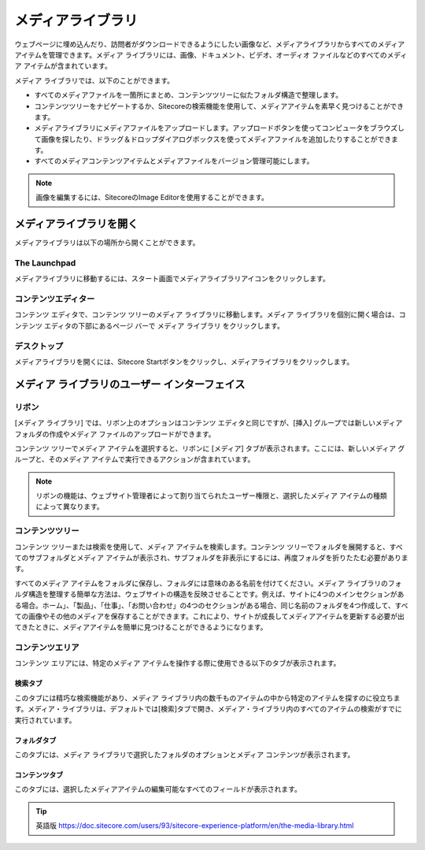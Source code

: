 ##############################
メディアライブラリ
##############################

ウェブページに埋め込んだり、訪問者がダウンロードできるようにしたい画像など、メディアライブラリからすべてのメディアアイテムを管理できます。メディア ライブラリには、画像、ドキュメント、ビデオ、オーディオ ファイルなどのすべてのメディア アイテムが含まれています。

メディア ライブラリでは、以下のことができます。

* すべてのメディアファイルを一箇所にまとめ、コンテンツツリーに似たフォルダ構造で整理します。
* コンテンツツリーをナビゲートするか、Sitecoreの検索機能を使用して、メディアアイテムを素早く見つけることができます。
* メディアライブラリにメディアファイルをアップロードします。アップロードボタンを使ってコンピュータをブラウズして画像を探したり、ドラッグ＆ドロップダイアログボックスを使ってメディアファイルを追加したりすることができます。
* すべてのメディアコンテンツアイテムとメディアファイルをバージョン管理可能にします。

.. note:: 画像を編集するには、SitecoreのImage Editorを使用することができます。

*************************
メディアライブラリを開く
*************************

メディアライブラリは以下の場所から開くことができます。

The Launchpad
==================

メディアライブラリに移動するには、スタート画面でメディアライブラリアイコンをクリックします。

.. image:: images/15eafd35790cb5.png
   :align: center
   :width: 400px
   :alt: The Launchpad


コンテンツエディター
======================

コンテンツ エディタで、コンテンツ ツリーのメディア ライブラリに移動します。メディア ライブラリを個別に開く場合は、コンテンツ エディタの下部にあるページ バーで メディア ライブラリ をクリックします。

.. image:: images/15eafd35797642.png
   :align: center
   :width: 400px
   :alt: コンテンツエディター


デスクトップ
==================

メディアライブラリを開くには、Sitecore Startボタンをクリックし、メディアライブラリをクリックします。

.. image:: images/15eafd3579d413.png
   :align: center
   :width: 400px
   :alt: コンテンツエディター

****************************************************
メディア ライブラリのユーザー インターフェイス
****************************************************

リボン
==================

[メディア ライブラリ] では、リボン上のオプションはコンテンツ エディタと同じですが、[挿入] グループでは新しいメディア フォルダの作成やメディア ファイルのアップロードができます。

コンテンツ ツリーでメディア アイテムを選択すると、リボンに [メディア] タブが表示されます。ここには、新しいメディア グループと、そのメディア アイテムで実行できるアクションが含まれています。

.. image:: images/15eafd357a3090.png
   :align: center
   :width: 400px
   :alt: リボン

.. note:: リボンの機能は、ウェブサイト管理者によって割り当てられたユーザー権限と、選択したメディア アイテムの種類によって異なります。

コンテンツツリー
==================

コンテンツ ツリーまたは検索を使用して、メディア アイテムを検索します。コンテンツ ツリーでフォルダを展開すると、すべてのサブフォルダとメディア アイテムが表示され、サブフォルダを非表示にするには、再度フォルダを折りたたむ必要があります。

すべてのメディア アイテムをフォルダに保存し、フォルダには意味のある名前を付けてください。メディア ライブラリのフォルダ構造を整理する簡単な方法は、ウェブサイトの構造を反映させることです。例えば、サイトに4つのメインセクションがある場合。ホーム」、「製品」、「仕事」、「お問い合わせ」の4つのセクションがある場合、同じ名前のフォルダを4つ作成して、すべての画像やその他のメディアを保存することができます。これにより、サイトが成長してメディアアイテムを更新する必要が出てきたときに、メディアアイテムを簡単に見つけることができるようになります。

コンテンツエリア
==================

コンテンツ エリアには、特定のメディア アイテムを操作する際に使用できる以下のタブが表示されます。

検索タブ
----------

このタブには精巧な検索機能があり、メディア ライブラリ内の数千ものアイテムの中から特定のアイテムを探すのに役立ちます。メディア・ライブラリは、デフォルトでは[検索]タブで開き、メディア・ライブラリ内のすべてのアイテムの検索がすでに実行されています。

.. image:: images/15eafd357aa40d.png
   :align: center
   :width: 400px
   :alt: 検索タブ


フォルダタブ
-------------

このタブには、メディア ライブラリで選択したフォルダのオプションとメディア コンテンツが表示されます。

.. image:: images/15eafd357b0b94.png
   :align: center
   :width: 400px
   :alt: フォルダタブ

コンテンツタブ
---------------

このタブには、選択したメディアアイテムの編集可能なすべてのフィールドが表示されます。

.. image:: images/15eafd357b81f6.png
   :align: center
   :width: 400px
   :alt: フォルダタブ



.. tip:: 英語版 https://doc.sitecore.com/users/93/sitecore-experience-platform/en/the-media-library.html
